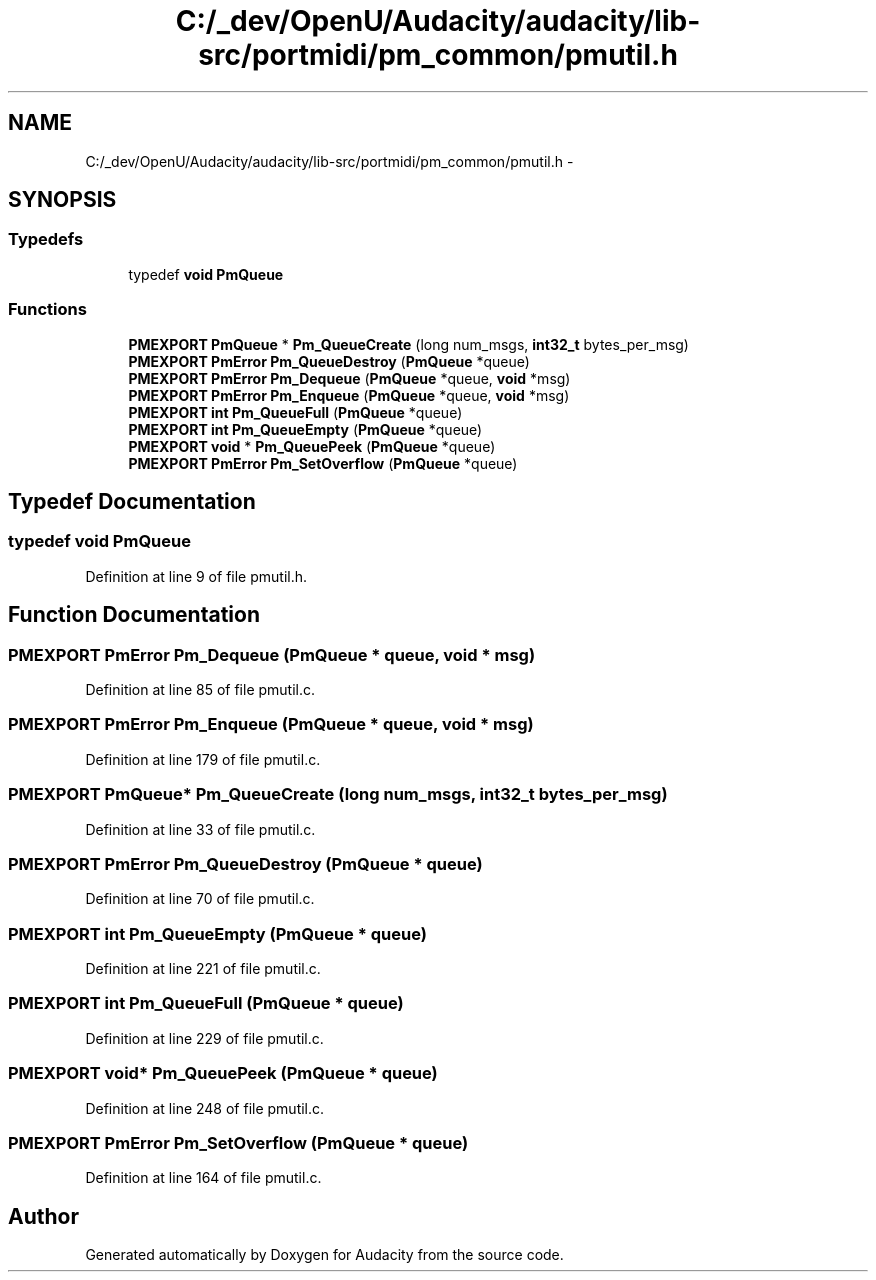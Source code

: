 .TH "C:/_dev/OpenU/Audacity/audacity/lib-src/portmidi/pm_common/pmutil.h" 3 "Thu Apr 28 2016" "Audacity" \" -*- nroff -*-
.ad l
.nh
.SH NAME
C:/_dev/OpenU/Audacity/audacity/lib-src/portmidi/pm_common/pmutil.h \- 
.SH SYNOPSIS
.br
.PP
.SS "Typedefs"

.in +1c
.ti -1c
.RI "typedef \fBvoid\fP \fBPmQueue\fP"
.br
.in -1c
.SS "Functions"

.in +1c
.ti -1c
.RI "\fBPMEXPORT\fP \fBPmQueue\fP * \fBPm_QueueCreate\fP (long num_msgs, \fBint32_t\fP bytes_per_msg)"
.br
.ti -1c
.RI "\fBPMEXPORT\fP \fBPmError\fP \fBPm_QueueDestroy\fP (\fBPmQueue\fP *queue)"
.br
.ti -1c
.RI "\fBPMEXPORT\fP \fBPmError\fP \fBPm_Dequeue\fP (\fBPmQueue\fP *queue, \fBvoid\fP *msg)"
.br
.ti -1c
.RI "\fBPMEXPORT\fP \fBPmError\fP \fBPm_Enqueue\fP (\fBPmQueue\fP *queue, \fBvoid\fP *msg)"
.br
.ti -1c
.RI "\fBPMEXPORT\fP \fBint\fP \fBPm_QueueFull\fP (\fBPmQueue\fP *queue)"
.br
.ti -1c
.RI "\fBPMEXPORT\fP \fBint\fP \fBPm_QueueEmpty\fP (\fBPmQueue\fP *queue)"
.br
.ti -1c
.RI "\fBPMEXPORT\fP \fBvoid\fP * \fBPm_QueuePeek\fP (\fBPmQueue\fP *queue)"
.br
.ti -1c
.RI "\fBPMEXPORT\fP \fBPmError\fP \fBPm_SetOverflow\fP (\fBPmQueue\fP *queue)"
.br
.in -1c
.SH "Typedef Documentation"
.PP 
.SS "typedef \fBvoid\fP \fBPmQueue\fP"

.PP
Definition at line 9 of file pmutil\&.h\&.
.SH "Function Documentation"
.PP 
.SS "\fBPMEXPORT\fP \fBPmError\fP Pm_Dequeue (\fBPmQueue\fP * queue, \fBvoid\fP * msg)"

.PP
Definition at line 85 of file pmutil\&.c\&.
.SS "\fBPMEXPORT\fP \fBPmError\fP Pm_Enqueue (\fBPmQueue\fP * queue, \fBvoid\fP * msg)"

.PP
Definition at line 179 of file pmutil\&.c\&.
.SS "\fBPMEXPORT\fP \fBPmQueue\fP* Pm_QueueCreate (long num_msgs, \fBint32_t\fP bytes_per_msg)"

.PP
Definition at line 33 of file pmutil\&.c\&.
.SS "\fBPMEXPORT\fP \fBPmError\fP Pm_QueueDestroy (\fBPmQueue\fP * queue)"

.PP
Definition at line 70 of file pmutil\&.c\&.
.SS "\fBPMEXPORT\fP \fBint\fP Pm_QueueEmpty (\fBPmQueue\fP * queue)"

.PP
Definition at line 221 of file pmutil\&.c\&.
.SS "\fBPMEXPORT\fP \fBint\fP Pm_QueueFull (\fBPmQueue\fP * queue)"

.PP
Definition at line 229 of file pmutil\&.c\&.
.SS "\fBPMEXPORT\fP \fBvoid\fP* Pm_QueuePeek (\fBPmQueue\fP * queue)"

.PP
Definition at line 248 of file pmutil\&.c\&.
.SS "\fBPMEXPORT\fP \fBPmError\fP Pm_SetOverflow (\fBPmQueue\fP * queue)"

.PP
Definition at line 164 of file pmutil\&.c\&.
.SH "Author"
.PP 
Generated automatically by Doxygen for Audacity from the source code\&.
